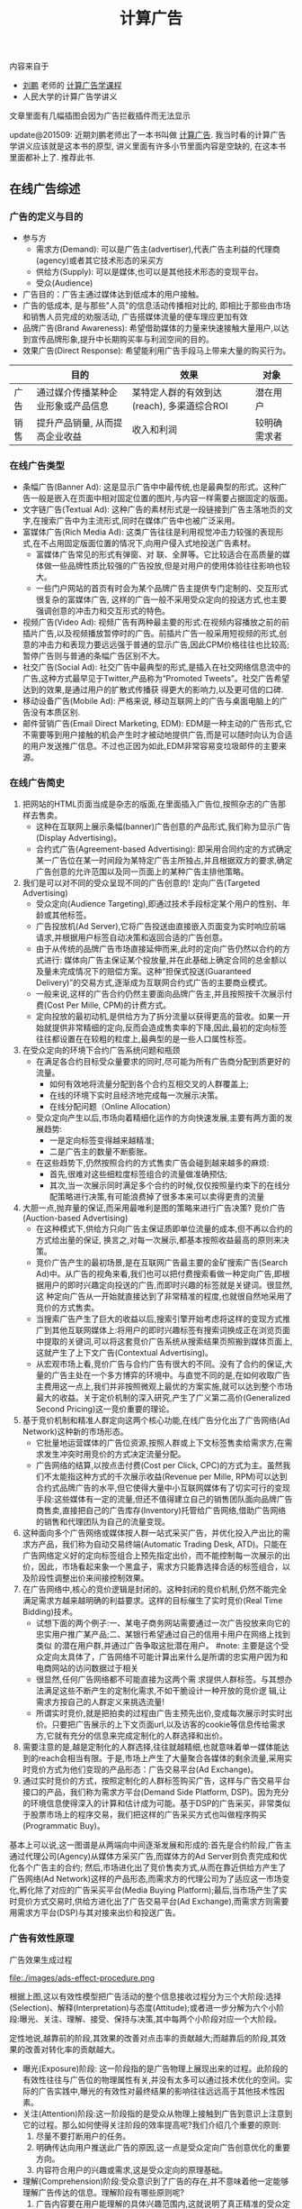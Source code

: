 #+title: 计算广告

内容来自于
- [[http://weibo.com/bmchs][刘鹏]] 老师的 [[http://study.163.com/course/courseMain.htm?courseId%3D321007][计算广告学课程]]
- 人民大学的计算广告学讲义

文章里面有几幅插图会因为广告拦截插件而无法显示

update@201509: 近期刘鹏老师出了一本书叫做 [[http://www.amazon.cn/%E8%AE%A1%E7%AE%97%E5%B9%BF%E5%91%8A-%E4%BA%92%E8%81%94%E7%BD%91%E5%95%86%E4%B8%9A%E5%8F%98%E7%8E%B0%E7%9A%84%E5%B8%82%E5%9C%BA%E4%B8%8E%E6%8A%80%E6%9C%AF-%E5%88%98%E9%B9%8F-%E7%8E%8B%E8%B6%85/dp/B0151280VW/ref=sr_1_1?ie=UTF8&qid=1442883183&sr=8-1&keywords=%E8%AE%A1%E7%AE%97%E5%B9%BF%E5%91%8A][计算广告]]. 我当时看的计算广告学讲义应该就是这本书的原型, 讲义里面有许多小节里面内容是空缺的, 在这本书里面都补上了. 推荐此书.

** 在线广告综述
*** 广告的定义与目的
- 参与方
  - 需求方(Demand): 可以是广告主(advertiser),代表广告主利益的代理商(agency)或者其它技术形态的采买方
  - 供给方(Supply): 可以是媒体,也可以是其他技术形态的变现平台。
  - 受众(Audience)
- 广告目的：广告主通过媒体达到低成本的用户接触。
- 广告的低成本, 是与那些"人员"的信息活动传播相对比的, 即相比于那些由市场和销售人员完成的劝服活动, 广告搭媒体流量的便车理应更加有效
- 品牌广告(Brand Awareness): 希望借助媒体的力量来快速接触大量用户,以达到宣传品牌形象,提升中长期购买率与利润空间的目的。
- 效果广告(Direct Response): 希望能利用广告手段马上带来大量的购买行为。

|      | 目的                               | 效果                                       | 对象         |
|------+------------------------------------+--------------------------------------------+--------------|
| 广告 | 通过媒介传播某种企业形象或产品信息 | 某特定人群的有效到达(reach), 多渠道综合ROI | 潜在用户     |
| 销售 | 提升产品销量, 从而提高企业收益     | 收入和利润                                 | 较明确需求者 |

*** 在线广告类型
- 条幅广告(Banner Ad): 这是显示广告中中最传统,也是最典型的形式。这种广告一般是嵌入在页面中相对固定位置的图片,与内容一样需要占据固定的版面。
- 文字链广告(Textual Ad): 这种广告的素材形式是一段链接到广告主落地页的文字,在搜索广告中为主流形式,同时在媒体广告中也被广泛采用。
- 富媒体广告(Rich Media Ad): 这类广告往往是利用视觉冲击力较强的表现形式,在不占用固定版面位置的情况下,向用户侵入式地投送广告素材。
  - 富媒体广告常见的形式有弹窗、对 联、全屏等。它比较适合在高质量的媒体做一些品牌性质比较强的广告投放,但是对用户的使用体验往往影响也较大。
  - 一些门户网站的首页有时会为某个品牌广告主提供专门定制的、交互形式很复杂的富媒体广告, 这样的广告一般不采用受众定向的投送方式,也主要强调创意的冲击力和交互形式的特色。
- 视频广告(Video Ad): 视频广告有两种最主要的形式:在视频内容播放之前的前插片广告,以及视频播放暂停时的广告。前插片广告一般采用短视频的形式,创意的冲击力和表现力要远远强于普通的显示广告,因此CPM价格往往也比较高;暂停广告则与普通的条幅广告区别不大。
- 社交广告(Social Ad): 社交广告中最典型的形式,是插入在社交网络信息流中的广告,这种方式最早见于Twitter,产品称为“Promoted Tweets”。社交广告希望达到的效果,是通过用户的扩散式传播获 得更大的影响力,以及更可信的口碑.
- 移动设备广告(Mobile Ad): 严格来说, 移动互联网上的广告与桌面电脑上的广告没有本质区别.
- 邮件营销广告(Email Direct Marketing, EDM): EDM是一种主动的广告形式,它不需要等到用户接触的机会产生时才被动地提供广告,而是可以随时向认为合适的用户发送推广信息。不过也正因为如此,EDM非常容易变垃圾邮件的主要来源。

*** 在线广告简史
1. 把网站的HTML页面当成是杂志的版面,在里面插入广告位,按照杂志的广告那样去售卖。
   - 这种在互联网上展示条幅(banner)广告创意的产品形式,我们称为显示广告(Display Advertising)。
   - 合约式广告(Agreement-based Advertising): 即采用合同约定的方式确定某一广告位在某一时间段为某特定广告主所独占,并且根据双方的要求,确定广告创意的允许范围以及同一页面上的某种广告主排他策略。
2. 我们是可以对不同的受众呈现不同的广告创意的! 定向广告(Targeted Advertising)
   - 受众定向(Audience Targeting),即通过技术手段标定某个用户的性别、年龄或其他标签。
   - 广告投放机(Ad Server),它将广告投送由直接嵌入页面变为实时响应前端请求,并根据用户标签自动决策和返回合适的广告创意。
   - 由于从传统的品牌广告市场直接延伸而来,此时的定向广告仍然以合约的方式进行: 媒体向广告主保证某个投放量,并在此基础上确定合同的总金额以及量未完成情况下的赔偿方案。这种“担保式投送(Guaranteed Delivery)”的交易方式,逐渐成为互联网合约式广告的主要商业模式。
   - 一般来说,这样的广告合约仍然主要面向品牌广告主,并且按照按千次展示付费(Cost Per Mille, CPM)的计费方式。
   - 定向投放的最初动机,是供给方为了拆分流量以获得更高的营收。如果一开始就提供非常精细的定向,反而会造成售卖率的下降,因此,最初的定向标签往往都设置在在较粗的粒度上,最典型的是一些人口属性标签。
3. 在受众定向的环境下合约广告系统问题和瓶颈
   - 在满足各合约目标受众量要求的同时,尽可能为所有广告商分配到质更好的流量。
	- 如何有效地将流量分配到各个合约互相交叉的人群覆盖上;
	- 在线的环境下实时且经济地完成每一次展示决策。
	- 在线分配问题（Online Allocation）
   - 受众定向产生以后,市场向着精细化运作的方向快速发展,主要有两方面的发展趋势:
	- 一是定向标签变得越来越精准;
	- 二是广告主的数量不断膨胀。
   - 在这些趋势下,仍然按照合约的方式售卖广告会碰到越来越多的麻烦:
	- 首先,很难对这些细粒度标签组合的流量做准确预估;
	- 其次,当一次展示同时满足多个合约的时候,仅仅按照量约束下的在线分配策略进行决策,有可能浪费掉了很多本来可以卖得更贵的流量
4. 大胆一点,抛弃量的保证,而采用最唯利是图的策略来进行广告决策? 竞价广告(Auction-based Advertising)
   - 在这种模式下,供给方只向广告主保证质即单位流量的成本,但不再以合约的方式给出量的保证, 换言之,对每一次展示,都基本按照收益最高的原则来决策。
   - 竞价广告产生的最初场景,是在互联网广告最主要的金矿搜索广告(Search Ad)中。从广告的视角来看,我们也可以把付费搜索看做一种定向广告,即根据用户的即时兴趣定向投送的广告,而即时兴趣的标签就是关键词。很显然,这 种定向广告从一开始就直接达到了非常精准的程度,也就很自然地采用了竞价的方式售卖。
   - 当搜索广告产生了巨大的收益以后,搜索引擎开始考虑将这样的变现方式推广到其他互联网媒体上:将用户的即时兴趣标签有搜索词换成正在浏览页面中提取的关键词,可以将这套竞价广告系统从搜索结果页照搬到媒体页面上,这就产生了上下文广告(Contextual Advertising)。
   - 从宏观市场上看,竞价广告与合约广告有很大的不同。没有了合约的保证,大量的广告主处在一个多方博弈的环境中。与直觉不同的是,在如何收取广告主费用这一点上,我们并非按照微观上最优的方案实施,就可以达到整个市场最大的收益。关于定价机制的深入研究,产生了广义第二高价(Generalized Second Pricing)这一竞价重要的理论。
5. 基于竞价机制和精准人群定向这两个核心功能,在线广告分化出了广告网络(Ad Network)这种新的市场形态。
   - 它批量地运营媒体的广告位资源,按照人群或上下文标签售卖给需求方,在需求发生冲突时用竞价的方式决定流量分配。
   - 广告网络的结算,以按点击付费(Cost per Click, CPC)的方式为主。虽然我们不太能指这种方式的千次展示收益(Revenue per Mille, RPM)可以达到合约式品牌广告的水平,但它使得大量中小互联网媒体有了切实可行的变现手段:这些媒体有一定的流量,但还不值得建立自己的销售团队面向品牌广告商售卖,直接把自己的广告库存(Inventory)托管给广告网络,借助广告网络的销售和代理团队为自己的流量变现。
6. 这种面向多个广告网络或媒体按人群一站式采买广告，并优化投入产出比的需求方产品，我们称为自动交易终端(Automatic Trading Desk, ATD)。只能在广告网络定义好的定向标签组合上预先指定出价，而不能控制每一次展示的出价，因此，市场看起来象一个黑盒子，需求方只能靠选择合适的标签组合，以及阶段性调整出价来间接控制效果。
7. 在广告网络中,核心的竞价逻辑是封闭的。这种封闭的竞价机制,仍然不能完全满足需求方越来越明确的利益要求。这样的目标催生了实时竞价(Real Time Bidding)技术。
   - 试想下面的两个例子:一、某电子商务网站需要通过一次广告投放来向它的忠实用户推广某产品;二、某银行希望通过自己的信用卡用户在网络上找到类似 的潜在用户群,并通过广告争取这批潜在用户。 #note: 主要是这个受众定向太具体了，广告网络不可能计算出来什么是所谓的忠实用户因为和电商网站的访问数据过于相关
   - 很显然,任何广告网络都不可能直接为这两个需 求提供人群标签。与其想办法满足这些不断产生的定制化需求,不如干脆设计一种开放的竞价逻 辑,让需求方按自己的人群定义来挑选流量!
   - 所谓实时竞价,就是把拍卖的过程由广告主预先出价,变成每次展示时实时出价。只要把广告展示的上下文页面url,以及访客的cookie等信息传给需求方,它就有充分的信息来完成定制化的人群选择和出价。
8. 需要注意的是,越是定制化的人群选择,往往就越精细,也就意味着单一媒体能达到的reach会相当有限。于是,市场上产生了大量聚合各媒体的剩余流量,采用实时竞价方式为他们变现的产品形态：广告交易平台(Ad Exchange)。
9. 通过实时竞价的方式，按照定制化的人群标签购买广告，这样与广告交易平台接口的产品，我们称为需求方平台(Demand Side Platform, DSP)。因为充分的环境信息使得深入的计算和估计成为可能。基于DSP的广告采买，非常类似于股票市场上的程序交易，我们把这样的广告采买方式也叫做程序购买(Programmatic Buy)。

基本上可以说,这一图谱是从两端向中间逐渐发展和形成的:首先是合约阶段,广告主通过代理公司(Agency)从媒体方采买广告,而媒体方的Ad Server则负责完成和优化各个广告主的合约; 然后,市场进化出了竞价售卖方式,从而在靠近供给方产生了广告网络(Ad Network)这样的产品形态,而需求方的代理公司为了适应这一市场变化,孵化除了对应的广告采买平台(Media Buying Platform);最后,当市场产生了实时竞价方式交易时,供给方进化出了广告交易平台(Ad Exchange),而需求方则需要用需求方平台(DSP)与其对接来出价和投送广告。

*** 广告有效性原理
广告效果生成过程

file:./images/ads-effect-procedure.png

根据上图,这以有效性模型把广告活动的整个信息接收过程分为三个大阶段:选择(Selection)、解释(Interpretation)与态度(Attitude);或者进一步分解为六个小阶段:曝光、关注、理解、接受、保持与决策,其中每两个小阶段对应一个大阶段。

定性地说,越靠前的阶段,其效果的改善对点击率的贡献越大;而越靠后的阶段,其效果的改善对转化率的贡献越大。

- 曝光(Exposure)阶段: 这一阶段指的是广告物理上展现出来的过程。此阶段的有效性往往与广告位的物理属性有关,并没有太多可以通过技术优化的空间。实际的广告实践中,曝光的有效性对最终结果的影响往往远远高于其他技术性因素。
- 关注(Attention)阶段:这一阶段指的是受众从物理上接触到广告到意识上注意到它的过程。那么如何使得关注阶段的效率提高呢?我们介绍几个重要的原则:
  1. 尽量不要打断用户的任务。
  2. 明确传达向用户推送此广告的原因,这一点是受众定向广告创意优化的重要方向。
  3. 内容符合用户的兴趣或需求,这是受众定向的原理基础。
- 理解(Comprehension)阶段:受众意识到了广告的存在,并不意味着他一定能够理解广告传达的信息。理解阶段有哪些原则呢?
  1. 广告内容要在用户能理解的具体兴趣范围内,这就说明了真正精准的受众定向有多么必要。
  2. 要注意设定与关注程度相匹配的理解门槛。
	- 电视广告中,可以用有一定情节的短故事来宣传品牌;
     - 在路牌广告中,创意制作原则是将若干主要市场诉求都表达出来;
	- 而对于互联网广告,由于用户的关注程度非常低,我们应该集中强调一个主要诉求以吸引用户的注意力。
- 接受(Acceptance)阶段:受众理解了广告传达的信息,并不一定表示他认可这些信息。
  - 广告的上下文环境对于广告的接受程度也有着很大的影响, 同一个品牌广告出现在某游戏社区上和门户网站首页上,用户会倾向于认为后者更具说服力,这也就是优质媒体的品牌价值。
  - 在定向广告越来越普遍的今天,如何让合适的广告出现在合适的媒体上,即广告安全(Ad Safety)的问题,正在引起大家越来越多的关注。
- 保持(Retention)阶段:对于不仅仅追求短期转化的广告商,当然希望广告传达的信息给用户留下长久的记忆,以影响他长时间的选择。
- 决策(Decision)阶段:成功广告的最终作用是带来用户的转化行为,虽然这一阶段已经离开了广告的业务范围,但好的广告还是能够为转化率的提高做好铺垫。

*** 在线广告相关行业协会
- 交互广告局(Interactive Advertising Bureau, IAB)。
  - IAB主要是站在供给方的长远利益上来研究和影响市场。换句话说,IAB主要关注的是在线广告供给方的利益。
  - 因此,IAB的典型会员是Google, Facebook, Yahoo!, Microsoft这样的广告供给方,以及和AudienceScience, MediaMath这样的广告技术公司。
  - 从具体工作上看,IAB与互联网大量媒体和广告平台合作,制定了一系列意义重大的标准和规范,这些都极大地促进了在线广告行业的健康发展。其中几个重要的规范有:
    1. 条幅广告创意尺寸标准。创意尺寸的统一化,对于在线广告市场淡化广告位概念、推广受众定向有着非常根本的促进作用。中国市场在这方面由于广告位尺寸非常复杂,因而各个网站之间的壁垒较高,非常不利于定向广告和程序采买的发展。
    2. 视频广告标准VAST(Digital Video Ad Serving Template)。由于视频广告创意和展示形式比较复杂,消耗资源也较多,IAB制定了一套统一的XML schema用于向在线视频媒体投放视频流内的广告,并对其用户相应做规范化的描述,这一标准实际上减少了进入视频广告领域的技术障碍,使得视频广告市场规模快速发展成为可能。
    3. 通用实时竞价接口标准OpenRTB。将条幅广告、视频广告、移动广告情形下的实时竞价接口做了统一的规范。
- 美国广告代理协会(American Association of Advertising Agencies, 4A)。
  - 4A并不是一个专门从事互联网广告的组织,而是线上线下各种广告,特别是品牌广告的代理商在美国的行业协会。
  - 4A公司向其会员代理公司约定,至少要向广告主收取17.65%的服务费用,这一方面是为了避免行业内的恶性竞争,另一方面也是确保广告代理公司能够站在广告主的利益角度考虑问题,而后一点对于市场的长期健康发展是有很大帮助的。
  - 4A公司的典型代表有奥美(Ogilvy & Mather)、智威汤逊(JWT)、麦肯(McCann) 等。
- 美国国家广告商协会(Association of National Advertisers, ANA)。
  - ANA是一个广告主的协会,也是最彻底地代表需求方利益的组织。其会员多是AT&T, 宝洁(P&G), NBA这些拥有大量广告预算的广告主。

** 计算广告基础
*** 在线广告的技术特点
- 技术和计算导向。数字媒体的特点使在线广告可以进行精细的受众定向,技术又使得广告决策和交易朝着计算驱动的方向发展。除了受众定向,由于在线广告中独特拍卖性质的市场的存在,对于广告效果精确的预估和优化能力也是非常重要的。可以说,从来没有任何传统广告形式象在线广告那样,需要大规模地收集并利用数据,而这正是在线广告最吸引人之处。
- 效果的可衡量性。在线广告刚刚产生的时候,大家对这种广告最多的称道之处,是它可以以展示和点击日志的形式直接记录广告效果。当然,我们也可以利用这些日志优化广告效果, 这同样是计算广告非常重要的方法论。
- 创意和投放方式的标准化。标准化的驱动力来自于受众定向与程序购买。既然需求方关心的是人群而非广告位,创意尺寸的统一化与一些关键接口的标准化非常关键。
- 媒体概念的多样化。随着Web 2.0的普及,赋予了更多交互功能的互联网媒体与线下媒体大有不同。随着交互功能的不同,这些媒体与转化行为的距离也就不同。
  - 举个例子,对在线购 物行业而言,门户网站、垂直网站、搜索引擎、电商网站、返利网,在转化链条上一个比一个更靠近购买行为。
  - 我们从直观就可以知道,越接近需求方的媒体上的广告,其带来的流量一定可以达到越高的ROI,不过离“引导潜在用户”这样的广告目的也就越远。
  - 因此我们在从需求方看在线广告时,应该注重各种性质媒体的配合关系,并从整合营销的角度去审视和优化整体的效果。
- 数据驱动的投放决策。与工业革命时期机器化的根本驱动力电力相类比,互联网化的根本驱动力可以认为是数据的深入加工和利用。

*** 计算广告核心问题
- 计算广告的核心问题,是为一系列用户与环境的组合,找到最合适的广告投放策略以优化整体的投入产出比(ROI)。
- 对一个广告市场中具体的产品形态而言,我们往往能够主动优化的是产出(return)而非投入(investment)的部分,因此,我们主要关注回报的部分。
- μ(a,u,c)表示点击率(Click through Rate, CTR),用ν(a,u)表示点击价值(Click Value)[a = ad, u = user, c = context],而这两部分的乘积,定量地表示了某次或若干次展示的期望CPM值,我们称之为expected CPM(eCPM)。
- eCPM 它是计算广告中最常被提及,也最有代表性的定量评估收益的指标,本书中有大量的计算问题都是围绕它展开的。

**** 在线广告技术课题
算法优化：
- 即对a(ad), u(user), c(context) 打标签以方便挖掘的技术,对应产生了受众定向问题
- 如果不考虑全局最优,则主要依靠eCPM估计,特别是CTR预测来完成每一次展示时的局部优化
- 如果考虑到量的限制和投放时即时决策的要求,就产生了在线分配的问题
- 为了在多方博弈的市场中达到动态平衡时的收益最大化,则需要对定价策略做深入研究
- 为了更全面地采样整个(a, u, c) 的空间以便更准确地估计点击率,需要用到强化学习(Reinforcement Learning)中的探索与利用(Explore and Exploit, E&E)算法
- 而在DSP快速发展的今天,推荐算法也被广泛使用在个性化重定向当中。

系统架构：
- 我们需要用到实时索引技术服务于广告候选的检索
- 用到No-SQL的在线存储技术为投放时提供用户、上下文标签和其他特征
- 大量使用Hadoop这样的分布式计算平台进行大规模数据挖掘
- 用到最新的流计算平台实现短时用户行为反馈
- 以及在广告交易环境下实现高并发、快速响应的的实时竞价接口
- 还需要许多有关HTML协议和前端展示的技术来完成广告的具体投放

**** 在线广告计费模式
- CPM(Cost per Mille)计费,即按照千次展示计费,这里的“mille”是拉丁文“千次”的意思。（偏向品牌广告）
  - 对于品牌广告,由于效果和目的有时不便于直接衡量,可以考虑按照CPM的方式计费。
  - 这种方式,是供给方与需求方约定好千次展示的计费标准,至于这些展示是否能够带来相应的收益,由需求方来估计和控制其中的风险。
  - 对于品牌广告,由于目标是较长时期内的利益,很难通过对短期数据进行分析的方式直接计算点击价值,而点击率也因为对于用户接触的核心要求变得不是唯一重要的因素。
  - 在这种情况下,由需求方自行根据其市场策略与预算控制单位流量的价格并按CPM方式计费,是比较合理的交易模式。
- CPC(Cost per Click)计费,即按点击计费。这种方式最早产生于搜索广告,并很多为大多数效果广告网络所普遍采用。（偏向效果广告）
  - CPC计费方式最有利于发挥供给方和需求方的长处，因而在市场上被广泛接受。
  - 这种方式是把点击率的估计交给供给方(或者中间市场),而把点击价值的估计交给需求方,而需求方通过出价的方式向市场通知自己的估价。
  - 供给方的通过其收集的大量用户数据,可以根准确地估计点击率;而转化效果是广告商站内的行为,当然他们自己的数据分析体系更能够准确地对其作出评估。
- CPS(Cost per Sale)/CPA(Cost per Action)/ROI计费,即按照销售订单数、转化行为数或投入产出比来计费,而这些都是按照转化付费的一些变种。（偏向效果广告）
  - 这是一种极端的情况,即需求方只按照最后的转化收益来结算,从而极大程度上规避了风险。
  - 在这种计费方式下,供给方或中间市场除了估计点击率,还要对点击价值作出估计,才能合理地决定流量分配。
  - 这一方式存在两个很明显的问题:
    - 一是转化行为并非供给方能够控制,因此也无法进行准确的估计和优化。只有那些转化流程和用户体验相似的广告商组成的广告网络,按转化付费才比较合理,典型的例子比如淘宝直通车;
    - 二是存在广告主故意降低转化率,以低成本赚取大量品牌曝光的可能。
    - 因此,我们认为这种方式只适合于一些垂直广告网络(Vertical Network)。
- CPT(Cost per Time)计费,这是针对大品牌广告主特定的广告活动,将某个广告位以独占式方式交给某广告主,并按独占的时间段收取费用的方式。
  - CPT还有一种变形,即轮播式CPT,它是将某一广告位的流量按照某一cookie接触到的次数划分成多轮,在其中的若干轮独占式售卖给某广告主,这同样是中国市场很常见的一种售卖方式。
  - CPT这样独占式的售卖虽然有一些额外的品牌效果和橱窗效应产生,但是非常不利于受众定向和程序交易的发展,因而长期看来比例会有下降的趋势。

综合起来看,可以认为对于效果广告,CPC计费方式最有利于发挥供给方和需求方的长处, 因而在市场上被广泛接受。而对于品牌广告,由于效果和目的有时不便于直接衡量,可以考虑按照CPM的方式计费。而CPS的计费方式,只在一些特定的环境下才比较合理。

*** 计算广告系统架构

file:./images/ads-arch.png

广告系统由三个主体部分构成:一个是在线的高并发投放引擎(Ad server),一个是离线的分布式数据处理平台(Grid),另一个是用于在线实时反馈的流式处理平台(Stream computing)。
- 广告投放,机即图中的Ad server。这是接受广告前端Web server发来的请求,完成广告投放决策并返回最后页面片段的主逻辑。
  - 一般来说,为了扩展性的考虑,我们都采用类搜索的投放机架构,即先通过倒排索引从大量的广告候选中等到少量符合条件的或相关的候选,再在这个小的候选集上应用复杂而精确的排序方法找到综合收益最高的若干个广告。
  - 对广告投放机来说,最重要的指标是能同时处理的并发数,以及广告决策的延迟。
- 广告检索,包括图中的Ad index和Ad retrieval两部分。它主要的功能,是实时接受广告投放信息,建立倒排索引,以及在线时根据用户与上下文标签从索引中查找广告候选。
- 广告排序,包括图中的Ad ranking和Click modeling两部分。
  - 其关键技术,在于离线分布式计算平台上的海量数据支持的 点击率预测模型的训练。当然线上如何高查询模型需要的特征并进行高效计算,也是非常关键的。
  - 另外,在需要估计点击价值的广告产品中,我们还需要一个点击价值估计的模型,或者一些简单的规则,但是不像点击率预测那样有较为稳定统一的建模方法.
- 数据高速公路,即图中的Data highway。这部分完成的功能,是将在线投放的数据准实时传输到离线分布式计算平台与流式计算平台上,供后续处理和建模使用.
- 用户日志生成,即图中的Session log generation。从各个渠道收集来日志,需要先整理成以用户ID为key的统一存储格式,我们把这样的日志称为用户日志(Session log)。目的是为了让后续的受众定向过与程更加简单高效.
- 商业智能(Business Intelligence,BI)系统,包括ETL(Extract-Transform-Load)过程, Dashboard和Cube。由于实际的广告运营不可能完全通过机器的决策来进行,其间必然需要有经验的操作者根据数据反馈对一些系统设置做及时调整。因此,实现一个功能强大,交互便利的BI系统是非常重要的。
- 行为定向,包括结构化标签库(Structural label base), Audience targeting, 以及User attributes的cache.这部分完成的是挖掘用户日志,根据日志中的行为给用户打上结构化标签库中某些标签的过程。
- 上下文定向,包括半在线页面抓取(Near-line page fetcher)和Page attributes的cache.这部分与行为定向互相配合,负责给上下文页面打上标签,用于在线的广告投放中。
- 定制化用户划分,即图中的Customized audience segmentation:由于广告是媒体替广告主完成用户接触,那么有时需要根据广告主的逻辑来划分用户群,这部分也是具有鲜明广告特色的模块。这个部分指的是从广告主处收集用户信息的产品接口,而收集到的数据如果需要较复杂的加工,也将经过数据高速公路导入受众定向模块来完成。这这是广告独特的功能模块,推荐系统和搜索系统是不需要这一功能的。
- 在线行为反馈:这部分指的是一些需要准实时完成的一些任务,包括短时的用户行为标签和短时用户点击反馈等。当然,在利用日志完成这些逻辑之前,必须要进行的步骤是反作弊(Anti-spam)与计价(Billing)。需要特别指出,这一部分对于在线广告系统的效果提升意义重大: 在很多情形下,把系统信息反馈调整做得更快,比把模型预测做得更准确效果更加显著。
- 广告管理系统:这部分是广告操作者,即客户执行(Account execute, AE)与广告系统的接口,AE通过广告管理系统定制和调整广告投放,并且与数据仓库交互,获得投放统计数据以支持决策。
- 实时竞价接口:这是广告交易市场实时向DSP发起广告询价请求,并根据竞价结果胜出DSP的程序交易接口。它包括作为需求方时使用的RTBS(RTB for Supply),以及作为供给方时使用的RTBD(RTB for Demand)。

-----
Ad Serving 基本功能:
- 管理广告活动
  - 建立广告活动、建立排期和投放规则
  - 启动、停止广告投放活动
  - 上传物料
  - 查看广告活动的投放效果、成本等相关报表
- 排期执行
  - 按照CPD或者CPT排期执行投放任务
- 定向投放
  - 时间定向
  - 地域定向
  - 人群定向
  - 行为定向
- 上限控制
  - 投放量控制
  - 预算控制

file:./images/ads-ad-serving-arch.png

将广告决策的请求和物料请求分开:
- 广告决策请求每次都发送,由Ad Serving服务器处理. 一般要控制在200ms以内,200ms以内,完成的事情:
  - 浏览器建立与服务器的HTTP连接
  - 网络传输时间
  - Ad Server解析投放请求
  - Ad Server进行排期和各种定向计算,需要进行一系列的数据库或者缓存查询
  - Ad Server组装返回信息
- 物料可以选择放在CDN上,并且开启客户端缓存. 一般要控制在1s以内.

*** 基础知识准备
**** 信息检索
**** 最优化方法
**** 统计机器学习
** 合约广告
互联网广告业务开始阶段,拥有流量的媒体与需要广告资源的代理商是市场的主要参与者。线下广告的商业逻辑也被照搬到了线上,由广告代理公司和媒体签订协议,确保某些广告位在某时间段为制定的广告商所占有,同时广告商一次性支付广告费用。这种方式与技术的关系并不大,唯一需要用到的系统就是广告排期系统.

我们讨论的合约式广告的重点,是按CPM计费、担保式投送的受众定向广告。这种售卖方式切合了在线广告的关键优势,又兼顾了线下品牌广告商的传统习惯,因此比较早地产生且被市场接受。面向合约式CPM广告的投放系统,需要解决受众定向、流量预测、点击率预测这三个基本问题,并采用在线分配的方式完成实时决策。

担保式投送的决策逻辑比较复杂,而且在目前竞价广告越来越重要的市场环境中显得有些古怪,因此有时会被技术人员和产品忽视。然而,此问题的研究却对广告中广泛存在的“量的约束下优化质”这一根本诉求给出了重要的框架,并在各种市场形态中都有变形后的具体表现形式. 因此,我们希望能从两个方面对此问题的一般性思路做清晰的介绍:
- 一是在未来流量的情况未知的情形下,如果估计在线分配算法的最差性能;
- 二是在根据历史数据能进行相对合理的流量预测的情形下,如果利用这一信息搭建实用的在线分配系统。

按CPM售卖的合约广告,除了上述的核心算法,还有两项广泛应用的支持技术,即流量预测和频次控制。频次控制则是广告主为了展示的有效性提出的控制性要求。

*** 广告位售卖和排期系统
最早产生的广告售卖方式,是媒体和广告主约定在某一时间段内,用某些广告位的流量为该广告主投送广告,相应的结算方式为CPT方式。
- 这是一种典型的线下媒体广告投放模式,因而在互联网广告产生的早期也自然地被采用。
- 这种方式的缺点,是基本无法做到按受众类型投放广告,因而也无法进行深入的效果优化。
- 不过这种方式也存在一些现实的好处:
  - 广告素材可以直接插入媒体页面,并通过CDN加速访问,因而使得广告投放延迟做得到很小（以现在的技术来说不是问题）
  - 在一些有价值媒体上广告位中长期独占式的购买,有利用形成“橱窗效应”,塑造不断攀升的品牌价值和转化效果
  - 这种销售由于可以向广告主提供一些额外的附加服务,比如同一个页面上的竞品互斥,使得高溢价的流量变现成为可能。

CPT售卖还有一种变形的形式,即按照轮播售卖。

在CPT售卖的情形下,供给方和需求方的计算需求和技术成分都不太高。需求方的参与者, 往往是4A或其他代理公司,对于广告主质和量两方面的需求,都是代理公司的人员通过对媒体广告位的历史经验,以及对广告主业务的了解,通过人工优化的方式来满足。对于供给方即媒体而言,则需要一个与代理公司沟通需求,并在合同确定以后自动地执行合同的广告管理工具,或者我们称为广告排期系统。

广告排期系统的代表性产品,有Doubleclick的DFP,以及中国市场上好耶(Allyes)的类似产品。当然,这些都是这些产品早期的形态,随着按受众售卖广告的方式越来越普及,这些产品的功能也都逐渐演进, 从广告排期管理逐渐拓展出其他售卖方式下媒体需要的功能,如果结合了Dynamic Allocation和RTB等功能,也就接近于供应方平台产品（SSP）了.

*** 担保式投送
担保式投送(guaranteed delivery, GD)是另一种常见的合约广告形式。一般来说,GD采用的是CPM结算方式,在合约中明确保证分配给广告主的流量下限。我们从供给方和需求方两方面来看这种售卖方式出现的合理性。
- 媒体从按固定广告位售卖变为按CPM售卖,初衷是为了在受众定向的基础上提高单位流量的变现能力,可是面向的仍然是原来的品牌广告主。
- 广告主按广告位采买时,比较容易预估自己拿到的流量,可是按照人群定向的方式采买,流量有诸多不确定的因素。因此,需求方希望在合约中加入对量的保证,才能放心地采买。

这里仍然要再次强调我们的观点,那就是广告主对量的要求是切实存在的,而且在某种意义上并不比对质的要求低。对大多数广告主,特别是有一定品牌诉求的广告主,一定有某一个市场环节会向其提供保证量的服务。这一点贯穿于在线广告的 发展逻辑,也是广告业务的重要特点。

当然,这里的担保并不一定是展示量上的担保,也可以是点击数或者到达数等指标上的担保。只要是在某个量上有下界式的约束,就可以认为是GD一类的问题。

*** 在线分配问题
二部图匹配算法 (see 拉格朗日方法, KKT, SVM)

GD的分配方式在实际的品牌广告市场上存在一定的问题,其原因可以这样来说明:假设广告主甲在合约中要求地域为北京的人群,其实有一层潜在的含义,那就是得到的流量尽可能符合北京人群的自然分布。假设在另一个合约中,广告主乙要的是北京的男性人群,那么为了同时满足两个合约,那么Ad Server会倾向于将北京的男性人群分配给乙。这样一来,甲得到的流量中,女性的比例就会显著高于自然分布,这并不是广告主想要的。为了尽可能缓解上述问题,我们可以对在线分配的目标函数做一些加工,使得系统在完成合约的同时,尽可能给每个广告主以代表性的流量分布。这样的分配目标,我们称为最大代表性分配(Maximally Representative Allocation, MRA)问题。

基于流量预测的方案: 虽然即时决策的限制给分配问题带来了很大的麻烦,好在历史数据对于投放决策可以起到非常强的指导作用。因此,实用的在线分配算法,都需要在根据历史数据的流量预测基础上展开。如果广告流量的分布在各个循环周期内是近似一致的,那么在线分配的问题就可以转变为离线计算的问题:只需要把根据现有合约生成Demand constraints,在上一个流量周期内离线完成带约束优化,再将优化的结果作为下一个周期内的分配策略在线执行即可。(see HWM算法)

实际的Ad server中,还需要考虑的一个问题是这一分配策略不能过于庞大以至于给server带来内存和计算上的很大负担,因此,我们往往需要一个紧凑分配方案(Compact allocation plan)。除了紧凑性的要求,如果分配策略能做到一定程度上无状态,也对于Ad Server的实现非常有利:因为这样的话,多台Ad Server的物理机器之间就不需要频繁进行同步以完成状态更新,而是根据预先计算好的策略进行投放即可。这对与系统的稳健性和扩展性,有着非常大的好处。

*** 流量预测
流量预测的问题可以这样描述,给定某广告的一组受众标签和其他条件,以及一个eCPM的阈值,估算在将来某个时间段内能够得到的在该eCPM阈值以下的流量。其中eCPM阈值主要是用于竞价广告系统中,目的是了解在一个某一个出价水平下能够得到的流量。对于合约式广告来说,这个阈值是不需要的,或者为了工程上一致起见,将该阈值设为一个很大的数。

对于流量预测问题,基本的思路,是尽可能找到相对可比较的历史流量,根据历史数据来预测未来的流量。

*** 频次控制
一般来说,随着某个用户看到同一个创意频次的逐渐上升,点击率呈逐渐下降的趋势这一点是可以被验证的。因此,在按照CPM采买流量时,广告主有时会要求根据频次控制某个用户接触到某创意的次数,以达到提高性价比的目的。

*** 合约广告的优缺点
从供给方或广告市场方来看,合约广告和竞价广告的对比,可以类比于计划经济和市场经济的区别。在合约广告的情况下,所有的量的保证和质的优化,都是由媒体方的Ad Server 来统一完成,这也直观地反应在GD合约广告比较复杂的planning和allocation过程。而在竞价广告的情况下,市场只负责制定竞价和收费的规则,而各广告主量的保证完全采用市场竞争的方式来完成。在这种情况下,市场方需要仔细设计宏观竞争机制,但是不一定需要实现象合约广告那样的allocation功能。

从需求端来看,合约广告的采买方式对广告主来说缺乏透明性,唯一能做的就是在合约的层面预先约定好一些最关心的利益条款,但是很难做深入的优化。不过,合约的采买方式也有一定的好处,特别是可以对量的保证可以有预先的约定,这对于品牌性质较强的广告活动来说比较有意义的。

** 受众定向
受众定向技术即是对广告(a)、 用户(u)、上下文(c) 这三个维度提取有意义的特征(这些特征也称为标签)的过程。受众定向虽然不见得是计算广告中最困难的技术,但是确实是在线广告、特别是显示广告最核心的驱动力。

一般来说, 对于某一种定向技术,我们需要同时关注其效果和量两方面的指标,同时提供覆盖率较高但精准程度有限的标签,和那些非常精准但量相对较小的标签,有利于市场形成竞争的环境。从技术框架的角度看,受众定向标签可以分成用户标签、上下文标签和广告主定制标签三种类型：
- 1. 用户标签,即可以表示成t(u)形式的标签,或者说是以用户历史行为数据为依据,为用户打上的标签;(行为定向) cookie->(age, gender, category, location)/demographic
- 2. 上下文标签,即可以表示成t(c)形式的标签,或者说是根据用户当前的访问行为得到的即时标签;(上下文定向) url->channel->domain->topoc
- 3. 定制化标签,即可以表示成t(a, u)形式的标签,这这是一种用户标签,不同之处在于是针对某一特定广告主而言的,因而必须根据广告主的某些属性或数据来加工。creative->solution->campaign->advertiser->category.

可以注意到,无论是上下文定向,以及在此基础上的行为定向,都广泛使用到文本分类和主题挖掘的技术。而在广告业务中,我们往往要选择那些有监督的主题挖掘方法,将页面内容映射到预先定义好的标签体系上,而不是无监督地自动聚类产生标签。这是由于广告中的标签体系要向广告主售卖,因此必须是可解释的。

熟悉了前面的受众定向技术,我们会发现,受众定向的的本质,是将用户在网络上的一些行为可以售卖的人群属性。这同时也揭示了精准广告业务的本质:将原材料,即用户行为数据,加工成标签,再将标签售卖给需要的广告主。而广告投放过程已经变成了交付这些标签的载体而已。既然数据加工本身如此重要,这足以成为互联网广告中相对独立的一项业务。于是,数据加工与交易的产品化和规模化,成为在线广告区别于传统广告的一项重要市场特点。在这样的环境下,数据管理平台(DMP)这样面向数据收集、加工和交易的产品也应运而生.

*** 定向方法综述
在考察某种定向方法时,主要有两个方面的性能需要关注:一是定向的效果,即符合该定向方式的流量上高出平均eCPM的水平;二是定向的规模,即这部分流量占整体广告库存流量的比例。

我们先来看一些市场上比较流行的定向方式。按照其有效性和在广告信息接受过程中起作用的阶段,对照第一章中的广告有效性模型,我们把这些定向方式按照非常粗略的定性评估：

file:./images/ads-audience-targeting-technology.png

水平方向表示的是定向技术在广告信息接收过程中大致起作用的阶段,而垂直方向为大致的效果评价(越往下效果越好)。对受众定向的一些典型方法,我们举例说明如下:
- 地域定向(Geo-targeting)。由于很多广告主的业务有区域特性,这种定向方式的作用相当重要,也是所有在线广告系统都必须支持的定向方式。
- 人口属性定向(Demographical targeting)。人口属性的主要标签,包括年龄、性别、收入水平等。
- 频道定向(Channel targeting)。频道定向是完全按照供应方的内容分类体系,将库存按照频道作为划分依据,对各频道的流量投送不同的广告。
- 上下文定向(Contextual targeting)。上下文定向需要对广告所在的页面进行分析。
- 行为定向(Behaviorial targeting)。行为定向是显示广告中非常重要的一种定向方式,其框 架是根据用户的历史访问行为,了解用户兴趣,从而投送相关广告。行为定向之所以重要,是因 为它提供了一种一般性的思路,使得我们在互联网上收集到的用户日志可以产生变现的价值。
- 精确位置定向(Hyper-local Targeting)。使得大量区域性非常强的小广告主,比如餐饮、美容等有机会投放精准定位的广告。
- 重定向(Retargeting)。这是一种最简单的定制化标签,其原理是对某个广告主过去一段时间的访客投放广告以提升效果。
- 新客推荐(Look-alike)。由于重定向的量太小,而且无法满足广告主接触潜在用户的需求,因此不能仅仅依靠它来投送广告。Look-alike定向的思路,是根据广告主提供的种子访客信息,结合广告平台更丰富的数据,为广告主找到行为上相似的潜在客户。
- 团购(Group Purchase)。根据我们的观点,团购也是一种变相的广告形式,这种广告有两个显著的特点: 首先是一般都针对区域性的广告主,因此地域定向,或者直接按照地域分类组织,是必要的功能;另外,团购主要是利用价格工具,直接降低用户在决策阶段的门槛,使得价格敏感的用户转化效果有明显的提升.

地域定向、频道定向和上下文定向属于t(c)的定向方式;人口属性定向、行为定向属于t(u)的定向方式;而重定向和Look-alike则是 (a, u)的定向方式。t(c)和t(u)两种定向方式,一个根据的是当前页面信息,一个根据的是历史日志数据,因而在系统框架上有比较大的区别。下面我们将对这两种方式的典型代表,即上下文定向和行为定向的实现进行讨论。

*** 上下文定向
从打标签的方法上来看,上下文定向主要可以有如下的几种思路:
- 1. 用规则将页面归类到一些频道或主题分类
- 2. 提取页面中的关键词(TFIDF)
- 3. 提取页面入链锚文本中的关键词
- 4. 提取页面流量来源中的搜索关键词
- 5. 用主题模型将页面内容映射到语义空间的一组主题上

确定了对上下文页面打标签的方法以后,在在线广告投放时,页面标签系统需要对Ad Server查询的某一个URL快速返回其对应的标签。复杂的打标签计算是不可能马上完成的,不过在广告的问题中,某一次展示时标签的缺失并不是致命性的。根据广告的这一特点,我们可以用一种半在线的方式来实现页面抓取和打标签的逻辑。(触发式抓取+离线分析+缓存)这样的方案,有以下的两点好处:首先是在线cache的使用效率非常高,仅仅那些最近有广告请求的发生的URL才会被抓取,这样我们不需要耗费大量的爬虫资源去抓取可能根本用不到的页面。其次,因为我们只抓取需要的页面,并且可以在该页面第一次广告请求后很快得到页面标签,页面的信息覆盖率也很高。

*** 行为定向
行为定向是精准广告业务中对数据利用和变现最重要的问题,这一问题可以描述为,根据某用户一段时期内的各种网络行为,将该用户映射到某个定向标签上。

行为定向的标签体系有两种组织方式:
- 一种是按照某个分类法(Taxonomy)制定一个层次标签体系,其中上层的标签是下一层的父节点,在人群覆盖上是包含关系。这一体系中的标签,是根据需求方的逻辑而制定,某些在媒体方意义很大的分类标签,比如军事等,由于没有明确的需求对应,不宜直接出现在标签体系中。对这样的媒体上的用户,应该用受众定向的方法根据其用户的细分特征映射到上面需求方的标签体系中。
- 另外一种标签的组织方式,是根据广告主某类特点的定向需求设置相应的标签,所有的标签 并不能为同一个分类体系中所描述,也不存在明确的父子关系。这种半结构化的标签体系,往往包含一些比较精准的标签的集合,因而主要适用于多种目标、特别是效果目标并存的广告主的精准流量选择要求。

*** 行为定向数据来源
一般来说,有九种行为是确定对行为定向的建模有意义的。在评价某种行为的作用时,主要关注两个因素,一是质,就是上面所说的信息强度,二是量,就是该行为的频繁程度。我们按照这些行为的信息强度和性质,将这些行为分为四组排列如下:
- 决策行为:转化(Conversion)、预转化(Pre-conversion)。这些指的是在广告主的网站中发生的行为,往往对应着非常明确的用户兴趣。这类行为的价值是最高 的,但是也是供给方最难得到的。
- 主动行为:搜索广告点击(Sponsored search click)、广告点击(Ad click)、搜索点击(Search click)、搜索(Search)。这一组行为都是用户在网络上在明确意图支配下主动产生的行为,因而也有比较丰富的信息量。
- 半主动行为:分享(Share)、网页浏览(Page View)。这两类行为都是用户在目的比较弱的网上冲浪过程中产生的。因此,其所设计的兴趣领域对把握用户信息有价值,但是非常细节的内容则精准程度有限。
- 被动行为:广告浏览(Ad view)。

关于以上各类行为数据对广告效果的意义,有两条基本的规律:
- 随着用户主动意图的提升,相应的行为数据信息价值也随之增大。
- 越接近转化的行为,对效果广告的精准指导作用越强。

不过需要提醒读者的是,不要忘记广告的根本 目的是“低成本地接触潜在用户”。从这一点上判断行为数据的作用,会发现更靠近转化的行为更精准,实际上是因为这部分人群已经更加接近于决策的最终阶段,也就是说越发不是“潜在用户”。因此,在行为定向这个问题上,不能单纯追求ROI或者转化效果,而是要根据广告主的具体的人群接触目标来平衡效果和覆盖率。

*** 文本主题挖掘
总体上看,主题模型有两大类别:一种是预先定义好主题的集合,用监督学习的方法将文档映射到这一集合的元素上;一种是不预先定义主题集合,而是仅仅控制主题的总个数或聚类程度,用非监督学习的方法自动学习出主题集合,以及文档到这些主体的映射函数。

广告中的主题挖掘有两种用途:如果仅仅用于广告效果优化的特征提取,那么监督或非监督的方法都可以;如果是用于建设对广告主售卖的标签体系,那么应该优先考虑采用监督学习的方法,因为这样可以预先定义好对广告主有意义且可解释的标签体系,对后续售卖会有很大帮助。

*** 数据加工与交易
要提高定向的精准程度与人群覆盖率,技术并不是最重要的因素。那么什么才是决定性的呢?其实是数据的来源与质量。这是正确认识精准广告业务非常重要的观念。

有哪些数据是对精准广告业务有直接贡献的呢? 我们可以按照下面的分类来总结:
- 用户标识. cookie & cookie mapping.
- 用户行为.
- 人口属性(demographic)
- 地理位置.
- 社交关系.

精准广告业务若干错误观念
- 越精准的广告，给市场带来的价值越大
- 媒体利益与广告主利益是相互博弈的关系
- 精准投放加上大数据可以显著提高营收
- 人群覆盖率较低的数据来源是不需要的
- 不同的广告产品应该采用不同的投放机

*** 数据管理平台(DMP)
数据管理平台(Data Management Platform, DMP)

除了需要用到上面讨论的受众定向技术,DMP还有一个技术问题,就是如何将加工好的用户标签传送给其他标签的购买方,比如DSP。虽然在图中我们的示意是直接通过在线cache的形式访问,实际上由于DMP与DSP之间跨域且物理上分开的原因,这样的方案并不实际。因此,在DMP中,往往需要提供数据交换(Data Exchange) 的产品功能,来进行在线或离线的数据对接。

Bluekai的主要业务模式,是聚合大量中小媒体的有价值行为数据,使用受众定向技术为用户打上标签,并对外售卖标签以获取收入。Bluekai同时提供面向媒体、数据提供商和广告主的一系列产品:包括一个DMP、一个数据交换平台(Bluekai Exchange)、以及一个数据分析系统。这几项产品都围绕一个商业目标展开:那就是帮助有数据变现需求的参与者能够自由、灵活地通过技术对接的方式与广告主进行交易。
- 对于媒体或者其他拥有数据者,可以通过Bluekai Exchange将 自己的数据公开式地出售给市场上的需求方,同时可以比较自主地控制定价;
- 对于广告主,可以通过Bluekai提供的DMP产品和第三方数据标签,与自己的第一方数据结合起来,对自己的人群 进行更灵活的划分,并按此购买广告。
- Bluekai通过数据交易获得的收入,其中很大比例还将返 还给数据提供方。
通过这种数据交换方式,广告市场上最有价值的数据资源被盘活利用了:数据拥有者不需要直接涉足复杂的广告业务,也可以对数据进行变现;而数据需求者也可以方便地找到数据购买来源,以快速提高自己广告投放的效果。

** 竞价广告
竞价顺应了定向广告向精细化发展的趋势要求,也为大量无法用合约形式售卖的剩余流量找到了可能的变现渠道,使得大量中小广告主的参与在线广告的可能性和积极性大大增强,也是的在线广告的商业环境与线下广告产生了本质的区别。

竞价广告中,计算的作用更加突出,这一方面是因为竞价本身需要对eCPM做尽可能准确的估计,也是因为中小广告主的规模使得计算的效率要求很高。具体而言,有两项技术非常关键:
- 当大量中小广告主参与市场后,如何根据广告的一些业务要求设计更高效合理的索引和检索技术
- 为了完成eCPM估计,对给定(a, u, c)组合上的点击率预测技术。

对应于广告网络的产生,需求方的产品和技术也在发生变化。关键的变化有两点:
- 一是由面向广告位采买变成面向人群的跨网络采买;
- 二是帮助广告主在竞价环境中完成量的要求,这一点是竞价市场不再直接保证的。

*** 位置拍卖市场
在广告这样的参与者可以针对同一个标的物不断调整出价的拍卖环境中,通过聪明的定价策略,完全可能为整个市场创造更高的收益以及其他好处。

|                  | 拍卖方式                                            | 分配规则                 | 支付方式         | 是否知道别人的出价 | 应用场景                                              |
|------------------+-----------------------------------------------------+--------------------------+------------------+--------------------+-----------------------------------------------------h- |
| 英式拍卖(Open)   | 竞买者逐步加价, 直到最后只剩下一个投标人为止        | 出价最高者得             | 最高的报价       | 是                 | 古董和艺术品的拍卖                                    |
| 荷兰式拍卖(Open) | 出售者从一个很高的价格开始逐步降价,直到有人愿意购买 | 出价最高者得             | 最高的报价       | 是                 | 农产品的交易                                          |
| 第一价格密封拍卖 | 在某一个约定的时间同时公开所有投标人的报价          | 最高(竞买时)最低(竞卖时) | 最高或最低的报价 | 不                 | 政府公共工程的建设招标                                |
| 第二价格密封拍卖 | 在某一个约定的时间同时公开所有投标人的报价          | 最高(竞买时)最低(竞卖时) | 次高或次低的报价 | 不                 | 改进后的广义二阶价格(GSP)拍买机制被各大互联网公司采用 |

广义第一高价(GFP, Generalized First Price):价高者得, 按照报价支付. 报价具有连续性和公开性,但是极不稳定,拍卖效率低. 假设这里有两个广告位和三个竞价者(收益分别为A: 10, B: 4, C: 2). 那么出现这样竞价变化序列: B->2.01, A->2.02, B->2.03...最终B到3.99之后不在竞价. 价格很难在一轮确定下来. 更糟糕的是, 如果A使用程序化交易而B是人工调价的话, 那么A可以迅速作出价格调整这样对BC非常不利.

在线广告竞价市场最常见的定价策略,是广义第二高价(Generalized Second Pricing, GSP)策略; 另外有一种VCG(Vickrey-Clarke-Groves)定价策略,虽然理论上比GSP更好,但是由于原理较复杂,向广告主解释起来有难度,因此在实用系统中采用的并不多。GSP简单理解是在位置拍卖中,向赢得某个位置的广告商收取其下一位广告主的出价。VCG定价是Vickrey, Clarke和Groves在研究竞价系统均衡状态时得到的一种理论上较为优越的定价策略。其基本思想是:对于赢得了某个位置的广告主,其所付出的成本应该等于他占据这个位置给其他市场参与者带来的价值损害。

VCG vs. GSP
- 分配原则
  - VCG的分配原则是使得社会效率最优,即最后的分配结果是买方对卖方的总估值最大
  - GSP的分配原则是按买方的报价与广告“质量效应”的乘积即从高到低依次排列进行分配
- 支付原则
  - VCG. 广告主为网民一次点击的支付等于他对其他广告主造成的效率损失
  - GSP. 广告主为网民一次点击的支付是使该广告主保持在这个位置的最低报价
- 均衡形式
  - VCG中讲真话是参与者的弱占优策略,通过讲真话可以达到纳什均衡
  - GSP总会存在一个纳什均衡,但是讲真话不一定是一个纳什均衡,且纳什均衡报价不唯一
- 社会最优性
  - VCG可以保证达到社会分配有效性,即达到社会最优
  - GSP不能保证达到社会最优

为了控制广告的质量和保持一定的出售单价,竞价广告市场往往要设置一个能够赢得某个拍卖位置的最低价格,这一价格我们称之为市场保留价(Market Reserve Price, MRP)。市场保留价有两种设置方法,一是对整个竞价市场采用同样的保留价格;二是根据不同标的物(例如搜索广告里的关键词)的特性设置不同的保留价格。

在CPC广告网络中,eCPM可以表示成点击率和出价的乘积。即r = μ · ν。但是在有的情况下,我们有动机对此公式做一些微调,把它变成下面的形式: r = μ^κ ·ν. 其中的κ为一个大于0的实数。我们可以考虑两种极端情况来理解κ的作用:当κ → ∞时,相当于只根据点击率来排序,而不考虑出价的作用;反之,当κ → 0时,则相当于只根据出价来排序。因此,随着κ的增大,相当于我们在挤压出价在整个竞价体系中的作用,因此我们把这个因子叫做价格积压(Squashing)因子。

价格积压因子的作用,主要是为了能够根据市场情况,更主动地影响竞价体系向着需要的方向发展。比如说,如果发现市场上存在大量的出价较高但品质不高的广告主,则可以通过调高κ来强调质量和用户反馈的影响;如果发现市场的竞价激烈程度不够,则可以通过降低κ来鼓励竞争;如果存在短期的财务压力,则需要将κ调整到接近于1的范围,往往就可以使得整体营收有所上升。

*** 广告网络(Ad Network)
广告网络的基本业务,是批量聚合各媒体的剩余流量,按照人群或上下文标签的流量切割方式售卖给广告主。由于是按人群售卖,广告网络会极力淡化广告位的概念。另外,广告网络一般不会向广告主约定或保证能够买到的量,而只是根据变现能力来决定每次展示分配给哪个广告主。

与合约式的广告系统不同,广告网络使得为了保证合约而设计的复杂的在线分配算法必要性大大降低,使得其中的计算技术可以把精力集中在对eCPM的估计上。从商业角度来看, 广告网络的销售模式与合约的方式相比,也有两点优势:
- 无需再满足广告主品牌独占的要求,这使得让国美和苏宁同时参与同一个人群的竞价,提高市场流动性成为可能,而在合约广告中,这一点是很难做到的。
- 由于广告网络不再保证量,二是根据实际消耗来结算,一般来说财务上采用广告主先充值的方式,这区别于合约广告投放结束后计算的方式,结果使得广告网络运营方的现金流状况大为改善。

广告网络的存在CPM、CPC和CPS等不同的结算方式,不过最主流的方式是CPC。
- 从Demand来看,既然是各种媒体的不同广告位聚合在一起售卖,广告主无法知道每个媒体上广告的具体位置。而根据我们前面的讨论,位置对于广告的曝光效果影响巨大,因此实际上广告主根本无法评估每次展示的出价,而在点击上出价,这个问题就没那么严重了。
- 另外从Supply来看,由于淡化广告位的概念,并且聚合了多个媒体的流量,广告网络可以接触到同一个用户比较丰富的网络行为,并且知道每次展示所在的媒体与广告位位置,所以比广告主更容易估计点击率。

广告网络的典型系统架构如图5.2.1所示,其中广告投放的决策流程为:
1. 服务器接收前端用户访问触发的广告请求,
2. 首先根据上下文url和用户cookie从Page Attributes和User Attributes系统中查出相应的上下文标签和用户标签;
3. 然后用这些标签,以及其他一些广告请求条件从广告索引中找到符合要求的广告候选集合;
4. 最后,利用CTR预估模型计算所有的广告候选的eCPM,
5. 再根据eCPM排序选出赢得竞价的广告,并返回给前端完成投放。
6. 由于广告网络广泛采用点击计费,准实时的计费和点击反作弊功能是必不可少的。

对于一些有特殊业务需求,或者特殊数据来源的媒体或媒体组合来说,有时候希望能够直接从广告网络的广告库中挑选广告,并能够创造比广告网络自动挑选更多的价值。因此,某些广告网络也会对一部分合作供给方开放广告库供其自行挑选,广告网络的这种运营模式,我们可以称为联盟(Affiliate)模式。

实际的广告网络有两种不同的业务方向,一中是广泛承接各种广告库存,并面向所有品类的广告主进行服务,我们称之为水平广告网络;另一种则专门服务于某一种类型的广告主,例如电商、游戏等,并寻找相关的媒体资源来搭建网络,我们称之为垂直广告网络。

*** 广告检索
媒体广告与搜索的检索技术,还有一点不太一样的地方,即在处理很多个term组成的query时的处理办法。我们考虑上下文定向的情形,当通过网页内容的关键词来匹配广告候选时,往往需要用十多个甚至几十个关键词去查询广告,再进行后续精细的排序。在这一情形下,如果仍然采用一般搜索引擎对query的处理办法,则会陷入两难的境地:如果假设各个term之间是与的关系,基本上不可能得到任何匹配的结果;如果假设各个term之间是或的关系,那么在检索阶段就会返回大量相关性很差的候选,为后续排序制造极大的麻烦。

解决这一问题的基本思路,是在检索阶段就引入某种评价函数,并按这一函数的评价结果来 决定返回哪些候选。这一评价函数的设计有两个要求:一是合理性,即对最终排序的评价函数有直觉上合理的近似;二是高效性,即需要存在与倒排索引数据结构相契合的快速评价算法,否则就与在排序阶段展开计算没有差别了。 see WAND算法.

*** 智能频次控制
在品牌广告中,可以通过EC(expected click)计数上的直接控制来达到一定用户接触程度的目的,由广告主来直接设定;在效果广告中,则可以将EC的计数,或者频次的计数,作为点击率预测模型的特征直接加入训练,靠点击率模型的作用降低出现频次过高的创意的竞争力。

换句话说,在精细的效果要求下,我们实际上更加认清了频次的本质:它与其他影响点击率的特征是平等的,并且应该放在统一的、数据驱动的计算框架下加以利用。而究竟对某个创意应该将频次控制在几,也不应该是根据经验设定,而是应该放在竞价的环境中自行决定。

*** 媒体采买平台
即按照广告主预算跨媒体和广告网络一站式采买某种人群的广告投放机会。另外,还可以具备一项高级功能,即机器驱动的自动ROI优化功能。这样的产品形态,我们称为媒体采买平台(Media Buying Platform, MBP),与之类似的概念,还有所谓交易终端(Trading Desk),可以认为是同一类的产品。从市场发展来看,许多媒体采买平台都是4A或其他代理公司为了适应市场技术形态的变化, 收购或者孵化出来的子公司.

** eCPM估计
按照转化过程的自然划分,eCPM可以分解成点击率和点击价值的乘积。一般来说,相对于点击价值的预测,点击率的预测由于训练数据充分一些,而且主要描述的是媒体上发生的行为,其建模的难度要小一些。点击价值的估计虽然要困难得多,在很多广告产品中却是不可缺少的,比如按照CPS结算的广告网络,或者后面介绍参与实时竞价的DSP。对这个问题,由于行业的区别和数据完整性的不同,并不存在象点击率预测那样相对成熟的一致方法。

点击率预测核心的挑战是动态信息的捕捉,一般可以从模型和特征两个方面来研究这一问题,我们将在本章中对工业界使用的典型方法做剖析。另外,由于点击数据的稀疏性,在实用中还需要考虑模型的校准以及动态特征的平滑。由于点击率的预估严重依赖历史数据的反馈, 所以如何更全面的探索建模的整个空间以获得充分的统计数据,同时又不损失短期的收益, 值得探索和研究。

点击价值的估计虽然要困难得多,在很多广告产品中却是不可缺少的,比如按照CPS结算的广告网络,或者后面介绍参与实时竞价的DSP。对这个问题,由于行业的区别和数据完整性的不同,并不存在象点击率预测那样相对成熟的一致方法。

*** eCPM的分解与估计问题
按照点击和转化两个发生在不同阶段的行为,eCPM可以分解 成点击率和点击价值的乘积: (a,u,c) = μ(a,u,c)·ν(a,u). 我们认为点击率μ是广告三个行为主体的函数,而点击价值则是用户u和广告商a的函数。后一点的假设有近似之处,因为实际上媒体的来源会影响用户对广告信息的信任程度,但我们为了概念清楚起见忽略这一影响。

在不同的市场环境下,具体的广告产品可能不需要对这两个量决都进行估计,而且估计要求的准确程度也有所区别:对于按CPC结算的广告网络,需要尽可能准确地估计μ,和粗略地估计ν;对于在广告网络中采买的交易终端,主要需要估计ν;而对于DSP,则需要对两个都有较强的估计能力。

*** 点击率(CTR)预测
LR模型, L-BFGS/ADMM优化, 点击率模型的校正, 点击率模型特征, 点击率预测评测

对于一些常用且重要的的偏差特征,我们简单地介绍如下:
- 广告位位置。位置的影响在搜索广告和显示广告环境下有一定的区别。对于搜索而言, 页面布局简单,位置相对稳定,相应地统计也比较充分,因此可以将位置视为离散的变量,分别计算各个位置的EC。而对于显示广告,特别是在广告网络环境下的显示广告而言,位置的可能性非常多,因此不可能对每种不同的位置都作为独立的变量来考虑。比较合理的方法,是找出其重要影响因素,比如广告位中心相对于页面左上角的坐标,用这样的连续变量作为特征来训练偏差模型。
- 广告位尺寸。尺寸的情形与上面说的位置因素很类似:在创意尺寸选择比较少的情况下,可以作为离散变量来处理;而在尺寸选择很多的情况下,也可以用长宽等连续变量来代替。对于搜索广告,由于各创意尺寸一致,这一因素的影响不存在。
- 广告投放延迟。广告完成决策逻辑,并将最终结果返回给用户的整体时间长短,对点击率有着非常大的影响。如果在前端将广告请求发生的时间和最终展示时间都记录下来,可以为点击率预测模型提供一个重要的偏差特征。
- 日期和时间。实际的观测表明,工作日还是周末,对不同类型的广告点击率有着明确的影响,这主要是由于在不同时间用户任务的集中程度不同,对广告的关注也有所区别。时间的因素,即是工作时间还是休闲时间,也有着类似的特性。因此,日期和时间一般来说也是必须要考虑的偏差特征。除了在模型中显式利用,我们往往还要求所有的训练过程都覆盖7天的整数倍的数据,其目的也是为了避免日期带来的偏差。
- 浏览器。浏览器本身并不对广告效果有明确的影响,不过由于各个浏览器上Ad blocker的覆盖程度有较大区别,因此在实际建模中其影响也相当大。

影响点击率的因素
- 广告自身的影响
  - 广告类型:文字、图片、富媒体、......
  - 广告内容:颜色、构图、语言、......
- 上下文环境的影响
  - 广告位属性:媒体、类型、位置、尺寸、......
  - 曝光属性:发生时间、停留时间、......
- 广告浏览者的影响
  - 人群属性:性别、年龄、兴趣爱好、......
  - 历史行为:浏览过此广告几次、浏览过同品牌广告几次、......

*** 探索与利用(E&E)
Explore & Exploit

*** 点击价值估计

** 搜索广告
从商业逻辑和产品形态上看,搜索广告可以认为是广告网络的一个特例。它是以上下文查询词为粒度进行受众定向,并按照竞价方式售卖和CPC结算的广告网络。从商业逻辑和产品形态上看,搜索广告可以认为是广告网络的一个特例。它是以上下文查询词为粒度进行受众定向,并按照竞价方式售卖和CPC结算的广告网络。

搜索广告与一般广告网络最主要的区别,是上下文信息非常强,因此用户标签的作用受到很大的限制。因此,关于搜索广告的研究,有两个技术上的重点:
- 一是查询词的扩展,即如何对 简短的上下文信息做有效的拓展,由于搜索广告的变现水平高,这样的精细加工是值得而且有效的;
- 二是根据用户同一个搜索session内的行为对广告结果的调整,因为围绕同一个目的一组搜索,往往对于更准确地理解用户意图有很大帮助。

对搜索广告这个产品,不同搜索引擎提供商有不同的称呼,比如Paid Search, Search Ad, Sponsored Search等。这些词汇概念上非常相似,但也略有差别,个人比较倾向于采用“Sponsored Search”这样的说法,而“Paid Search”有时会让读者对是谁付费产生误解。至于“Search Ad”,实际上还应包括搜索引擎中的其他广告形式,比如百度品牌专区,因而并不是本章讨论的狭义的完全竞价的搜索广告网络。

Hint: Google Adwords 排名前10000的关键字. 百分比: 前一万关键字中使用人数的占比. 所示价格:CPC中的最高价格
- #1 insurance 保险— $54.91—24%
- #2 loans 贷款—$44.28—12.8%
- #3 mortgage 抵押贷款—$47.12—9%
- #4 attorney 法务代理— $47.07—3.6%
- #5 credit 信贷—$36.06—3.2%
- #6 lawyer 法律顾问— $42.51—3%
- #7 donate 捐赠— $42.02——2.5%
- #8 degree 文凭学位— $40.61—2.2%
- #9 hosting 主机— $31.91— 2.2%
- #10 claim 索赔—$45.51—1.4%
前 20 位关键字产生的收入占 Adwords 总收入的 70%,剩下的 30% 的收入产生于 1000 左右的分类中的各种关键字.

*** 搜索广告概览
搜索广告的展示区域,一般来说分为北(North)、东(East)、南(South)三个部分。搜索广告是一个非常典型的位置竞价问题,就期望点击率而言,北显著高于东区,而同区当中位置越靠上也越高。

file:./images/ads-search-layout.png

搜索广告的受众定向标签,即是上下文的搜索词。由于搜索词非常强地表征着用户的兴趣, 搜索广告可以进行非常精准的定向。相对这样的上下文信息,根据用户历史行为得到的兴趣标签重要性大打折扣,这一方面是因为其信号远不如上下文搜索词强烈,另一方面是因为用户这样强烈兴趣的任务是绝不能被打断的(参见第二章中广告有效性原理部分)。这是搜索广告区别于显示广告网络的最大特点。

既然搜索词的重要性极高,粒度又非常细,如何根据广告主的需求对其关键词进行合理的拓展,找到那些相关而又效果不错的关键词,这对于需求方和供给方来说都有很大意义:需求方需要通过扩展关键词以拿到跟多流量;供给方则需要借助此来变现更多流量和提高竞价的激烈程度。因此,查询扩展(Query Expansion)是搜索广告的重要技术。搜索广告的查询扩展,与搜索中的这个问题,有相通之处,又有一些显著的区别。

虽然按照用户历史行为做定向不适用于搜索广告,用户在一个session内的一系列查询,还是会对准确理解用户意图大有帮助。另外,前一章介绍的点击反馈特征,也存在着快速更新的需求。要达到这两个目的,系统上的挑战要大一些,原先那样基于Hadoop的离线挖掘模式就不适用了。正是这一需求的存在,催生了流式计算(Stream Computing) 的技术平台,目的是利用用户短时的行为快速、连续地得到一些统计信息,并反馈给线上决策系统。

*** 查询扩展
- 基于推荐的方法. (session/user, query)矩阵. SVD++在Netflix举办的推荐算法大赛中,以Yehuda Koren为首的小组获得了头名,并得到了100万美元的大奖。他们采用了一种称为SVD++的算法技术,来预测某个用户对某个电影的评分。
- 基于主题模型的方法. 除了利用搜索的日志数据本身,也可以体用一般的文档数据来进行查询词扩展。这类方法实质上就是利用文档主题模型,对某个查询拓展出主题相似的其他查询。
- 基于历史效果的方法. 对搜索广告而言,还有一类方法非常重要,那就是利用广告本身的历史eCPM数据来挖掘变现效果较好的相关查询。由于在广告主选择竞价的查询词时,一般来说都会选择多个查询,如果从历史数据中发现,某些查询对某些特定广告主的eCPM较高,按么我们应该将这些效果较好的查询组记录下来,以后当另一个广告主业选择了某组查询中的一个时,可以根据这些历史记录,自动地扩展出其他效果较好的查询。

*** 广告条数个性化
搜索广告的内容本身虽然不宜进行特别深入的个性化,但是在搜索页面中插入的广告条数则存在很大的个性化空间。这样做的基础,是不同用户对于广告,或者相关程度差一些的内容,接受和容忍的程度有着很大的不同。实际上,即使在北美市场这样的用户受教育程度较高的市场上,也至少有三四成的用户不能完全分辨搜索结果和广告。因此,对不同的用户动态调整广告的条目数,可以使得在平均广告数目相同的约束下,整体系统的营收有显著的提高。

*** 短时行为反馈
对于搜索广告,尽管深度的个性化结果并不一定有效,但同一个session内的一系列查询对于准确理解用户当前的任务时有帮助的。因此,如果将用户短时的行为数据及时地反馈到线上决策系统,对广告效果的提高大有帮助。

对搜索广告而言,上下文信息即Query的核心作用是不能被弱化的,否则会对相关性和用户反馈有较大负面影响。因此,我们提倡在广告检索阶段,不采用短时行为反馈的到的标签信息来影响Query的检索结果,不过在排序阶段,可以利用短时动态特征来提高那些用户更倾向于选择的结果。

*** 流式计算平台
*** 搜索引擎营销
搜索广告对应的需求方问题,即通过竞价采买搜索引擎关键词来做广告的问题,我们称之为搜索引擎营销(Search Engine Marketing, SEM)。从本质上看,SEM与前文提到的媒体采买平台面临的挑战类似,即流量选择(此处为关键词选择)和出价。

由于搜索广告的定向粒度很细,可以看出关键词选择和出价都是规模很大的优化问题,而且由于广告网络半封闭的竞价机制,数据的反馈和调整都不够及时,因此这一优化问题技术挑战是比较大的。这种面向广告网络中非RTB流量的ROI优化,也成为广告技术产品的一个重要方向.

** 广告交易市场
提供广告主自行选择流量和在每次展示上独立定价的功能。这样的功能，必然要求竞价这一过程在每次展示时实时进行，也就是实时竞价(Real Time Bidding, RTB)。RTB的产生，使得广告市场向着透明的比价平台的方向发展，这样的平台就是广告交易平台(Ad Exchange)，其主要特征即是用RTB的方式实时得到广告候选，并按照其出价简单完成投放决策。与广告交易平台对应的采买方，我们称为需求方平台(Demand Side Platform, DSP)。由于实时竞价的功能需求，广告交易市场解决供给方和需求方用户身份对应的问题，这需要用到cookie-mapping的技术。

虽然供给方在广告交易中遇到的算法问题不多,但还是要解决好带宽资源的限制下,用更少的询价请求完成尽可能高效的变现这一问题。从优化角度来看,这很像前面的在线分配问题,同样的带约束优化思路也仍然可以适用。

从需求方来看，定制化的用户划分能力使得广告主可以象优化自己的推荐系统那样优化广告购买，唯一的区别是这个推荐系统是放在站外的。出价需求的存在和广告主预算范围内的套利，要求DSP具备点击率预测、点击价值估计、流量预测、站外推荐等多方面的运算能力。除了站外推荐，广告市场新的发展趋势是根据广告主提供的种子用户，利用海量的媒体数据为广告主找到行为相似的潜在用户。

在需求方的利益得到了充分的保证以后，媒体的变现手段也发生了相应的变化。到现在为止，媒体至少有四中常用的广告变现选择：
- 担保式投送的合约售卖方式、
- 自营广告网络、
- 托管给其他广告网络、
- 通过RTB变现。

当在线广告市场进入到这个阶段以后，程序交易(Programmatic Trade)的方式已经成为举足轻重的力量，它使得整个在线广告市场越来越向着数据驱动、计算导向的方式前进。

*** 广告交易平台(Ad Exchange)
Ad Exchange的骨干架构：
- 当用户访问媒体页面，
- 将广告请求发到Ad Exchange后，
- Ad Exchange向各个DSP发起询价并完成决策，
- 然后将胜出的DSP返回给媒体页面进行广告投放。

从核心概念上看，Ad Exchange既不需要自己的广告索引，也不需要eCPM估计，因而可以用非常简单清晰的架构实现。但是这仅仅是概念，实际产品中，为了支持广告主在不需要定制化用户划分时更方便的图形界面采买，也需要广告索引；而为了实现询价优化(后文有具体介绍)，一定的的eCPM估计也是不可少的。

基本功能:
- 竞价和过滤
  - 完成曝光的信息的转发
  - 完成竞价
  - 根据DSP和媒体的预设信息完成必要的过滤
- 对DSP和媒体接口
- Cookie Mapping
  - 找到Exchange用户ID与DSP等系统的用户ID的对应关系
  - 统一整个市场的用户标识,让所有参与者说的都是同一个人
- 提供报表
  - 从DSP角度
  - 从媒体角度
  - 从市场角度

file:./images/ads-ad-exchange-arch.png

**** 实时竞价
实时竞价的的整个接口可以分成两部分：线下进行的将供给方与需求方用户ID对应起来的cookie-mapping过程，和线上广告请求到来时的竞价和投放过程，如下图所示。

file:./images/ads-rtb-flow.png

身份对应(Cookie Mapping): 在RTB应用中，Cookie Mapping一般是由DSP在广告主网站上发起，这样做的原因是一般情况下DSP负责的是加工广告主定制受众标签，因而不需要对所有用户都建立对应关系。这一过程又可以细分为：
1. 从广告主网站向DSP服务器发起cookie mapping请求，
2. DSP与Ad Exchange服务器之间通信完成cookie mapping

广告请求(Ad Call): RTB的广告请求部分可以分为三个步骤。
1. 当用户接触到媒体网站的广告位时，前端向Ad Exchange发起广告请求；
2. Ad Exchange向各DSP传送URL和本域名cookie，发起询价请求。
3. DSP根据预先做好的cookie mapping查出对应的已方cookie，决策是否参与竞价，如果参与，则返回自己的出价出价。在等待一个固定的时间片后，Ad Exchange选出出价最高的DSP返回给媒体网站；
4. 媒体网站从胜出的DSP拿到广告创意并展示。
其中3，4两步可以合并为一步，即DSP同时返回出价和广告创意地址，由Ad Exchange返回给媒体。这样做的好处是减少了一次服务器往返，用户看到的广告延迟也会减少，缺点是Ad Exchange可以获得DSP某个广告商的相关受众，因而存在信息泄露风险，不太符合Ad Exchange中立市场的地位。

实际竞价的交易方式，虽然给予了广告主最大的流量选择空间，也对系统提出了更高的要求，并且带来了下面的一些实际的问题：
1. 每次展示都有Ad Exchange服务器与多个DSP服务器的参与，这使得服务器与带宽成本大大增加；
2. 在询价过程中，Ad Exchange要等待一个约定好的时间片(一般情况下为100ms)，这使得用户看到的广告延迟增加，对CTR有负面影响；
3. 原理上DSP可以以极低的出价参与竞价，这样虽不能获得流量，却可以低成本得到在媒体网站上的用户行为数据，这里存在着潜在的信息泄露风险。

RTB的接口有两个对接方：在Ad Exchange方实现的部分，我们称为RTBD(RTB for Demand)；在DSP方实现的部分，我们称为RTBS(RTB for Supply)。在各个Ad Exchange 中,RTB接口的细节和具体参数有很大的不同。显然这对于广告主从不同的Ad Exchange 中统一采买流量是不利的。为了解决这一问题,IAB经过充分市场调研与企业合作,制定了OpenRTB 的接口标准,这一标准涵盖了视频、无线、文字、条幅等多种广告形式下的RTB 问题,并已经为一些Ad Exchange所采用。

**** Cookie Mapping
Cookie mapping的情况虽然比较复杂，我们可以重点关注三个问题：由谁发起？在哪里发起？谁保存映射表？最典型的情景有两种：一是涉及到两个域名，即在一个域名的服务上向另一个域名发动的cookie mapping；二是涉及到三个域名，即在一个第三方域名页面上发动的其他两个域名间的cookie mapping。

file:./images/ads-cookie-mapping-2.png

涉及到两个域名的cookie mapping，典型的例子是媒体与DMP之间的身份对应问题。如上图所示，这一过程有5个步骤：
1. 用户到达媒体页面；
2. 向媒体的cookie mapping 服务请求一段负责此功能的JS代码；
3. 媒体的cookie mapping服务返回该段JS 代码；
4. 该JS代码判断需要mapping的话，向DMP发起cookie mapping请求，并传送两个参数：DMP的标识，以及媒体方的cookie；
5. DMP返回一个1×1的beacon，并记录下媒体方cookie与己方cookie的对应关系。

file:./images/ads-cookie-mapping-3.png

涉及到三个域名的cookie mapping，典型的例子是DSP与Ad Exchange之间的身份对应问题。如上图所示，这一过程有6个步骤：
1. 用户访问广告主页面时；
2. 选择性加载一个DSP域名下的iframe；
3. DSP判断需要mapping的话，返回包括多个beacon的动态html，此处多个beacon的目的是为了同时与多个Ad Exchange交换cookie；
4. 通过其中的某个beacon，向对应的Ad Exchange发送cookie-mapping请求，并带有Ad Exchange标识、DSP标识和DSP cookie三个参数；
5. Ad Exchange通过302重定向向DSP返回Ad Exchange 标识以及其域名下的cookie；
6. DSP返回一个1×1的beacon，并记录下Ad Exchange方cookie与己方cookie的对应关系。

**** 询价优化
Ad Echange需要解决的一个关键问题，就是如何在带宽或服务成本的约束下，优化整体市场的eCPM水平。要考虑带宽或服务成本的约束，显然就需要对每次展示中询价的DSP数目做精简，因此，这个问题也称为询价优化(Call Out Optimization)。

考虑到DSP方有相当一部分是按照广告主定制标签来采买流量，因此，这种DSP一般来说只会在自己感兴趣的人群，也就是cookie-mapping映射过的用户群上出价。显然，Ad Exchange是可以先验地知道这一用户群的，因此，对这类DSP中的某个，如果当前Ad Call到达的用户cookie如果没有与其映射过，那么就不需要向该DSP询价。一般来说，这样的规则可以显著降低带宽需求。不过，也有很多的DSP并不是仅仅在广告主用户集合上出价，或者当这样做仍然不能满足带宽成本的要求时，就需要进一步的优化了。

*** 需求方平台
DSP的系统广告投放的决策流程为：DSP服务器通过RTBS接口拿到广告请求，然后经过与广告网络类似的决策步骤，包括检索和eCPM排序，找到价值最高的广告，并将报价返回给Ad Exchange。与广告网络相比，DSP的广告决策过程有一些难点：一是在eCPM估计时，除了估计CTR，还要估计点击价值，并且由于出价的要求，这一估计要尽可能准确；二是由于DSP是完全面向广告主的产品，广告主量的需求也需要满足，因此还要考虑在线分配的策略。

上面讨论的这个决策流程,适用于以套利为目标的DSP,即通过优化算法提升广告主的ROI来赚取更多的利润。也有的DSP产品更接近于透明采买的方式,即广告主按照自己的用户划分和策略完成RTB购买,而DSP收取固定的手续费,这种情况下,对优化的需求就没有那么高。

file:./images/ads-dsp-arch.png

DSP与其它广告产品的相比，多了定制化用户划分功能，即图中的Customized Audience Segmentation部分。这部分通常的方式是在广告主网站上布DSP域名的代码，收集到用户行为并进行离线加工分析，再将加工出的标签用于广告投放。

重定向(Retargeting)是广告中最早产生，也最广泛使用的一种定制化标签。重定向的概念很简单，即把那些曾经对广告主服务发生明确兴趣的用户找出来，再次向他们投放该广告主的广告。在不同的广告类型上，重定向主要有两种的目的：用于品牌广告。当用户已经选择过某品牌的服务或产品后，如果在比较高质量的媒体上看到该品牌的广告，他会进一步肯定自己决策的正确性，从而对该品牌的认知度也大大加强。这种用途下，应当以宣传品牌而不是具体产品为主要诉求。用于效果广告。当用户曾经考虑过某种产品，但没有完成最终转化，通过在线广告将他找回，点击率和转化率都会明显高于平均水平。如果用户已经选择了该产品，那么可以利用推荐技术为他推送相关的产品广告。

重定向可以从信息来源和使用信息的精细程度上区分为下面三种类型：
- 网站重定向(Site Retargeting)，即将在一段时间内到达过广告主网站的用户群作为重定向集合。在媒体上采买这种重定向流量时，能够得到的量有两个主要影响因素，一是广告主网站本身的独立访客量水平，二是这些访客与媒体的重合程度。前一个因素没有办法通过广告手段扩大，而后一个因素则要求尽可能多地通过各种渠道采买重定向流量。
  - 要进行网站重定向，需要一个接口将访问广告主网站的用户集合传送给DSP。
  - 这个接口也有两种主流的实现方式
    - 第一种是直接在广告主的网站上布设DSP域名的JS代码或者外链图片(也可以是不可见的beacon)，这样DSP就可以直接收集到访客的记录，再自行加工分析即可；
    - 第二种方式，是用线下数据接口的方式，定期将广告主或者其委托的DMP收集到的访客集合批处理式地传送给DSP。当然，前提是DSP与广告主或其DMP之间建立起了cookie-mapping的机制。
    - 前者能够实时地获取访客信息，但是需要一段时间的数据积累才能覆盖广告主用户集合的大部分，而且在多个DSP同时服务于一家广告主时需要加多段跟踪代码，有降低页面响应速度的风险；
    - 后者虽然可以迅速得到访客集合，并且避免了页面因多组跟踪代码而变得太重，却在数据更新时有一定的延迟，并且对广告主方的技术要求较高(跟DMP对接时例外)。
- 个性化重定向(Personalized Retargeting)。对重定向流量进行深入加工，按照品类和购买阶段等因素进行创意上的深度个性化，就是个性化重定向。具体来说，个性化重定向可以在两个方面做深入挖掘：
  - 一是对于处于不同购买阶段的用户，采用合适的创意推动他尽快完成转化行为，这里的购买阶段，包括浏览、搜索、加入购物车等；
  - 二是对于已经有过一些购买记录的用户，使用推荐技术向其展示相关的商品以提升二次购买率。
  - 从这两层意义上看，这一方法与推荐有非常多的共通之处：以广告产品的视角看，我们称之为个性化重定向；而从推荐产品的视角看，则可以认为是一种站外推荐(Off-site Recommendation)，换句话说，是将原来广告主网站上的推荐模块搬到了站外。
- 搜索重定向(Search Retargeting)，即将搜索过跟广告主直接相关的关键词的用户群作为重定向集合。这样的方式也可以获得很精准的用户群，其绝对量也要高于网站重定向，不过对于非主要搜索引擎提供上来说，依靠搜索重定向能覆盖的人群比例未必会高于网站重定向。

个性化重定向其核心支持技术，主要有以下几个关键：
- 一、动态创意。个性化重定向的核心，是在某个用户到来时，实时决定给他展示什么商品，以及用什么方式展示。以及用什么方式展示。由于广告主的商品数量往往相当大，因此显然不可能为所有的商品预先准备好创意，而如果考虑到同时推荐若干商品的组合关系，就更加不能采用静态的创意方式。
- 二、推荐技术。由于可以把个性化重定向因而看作是站外推荐，显然推荐技术也是必要的。不过与站内推荐相比，这样的推荐还是有一些不同之处： 首先站内商品页上的推荐主要根据上下文信息来进行，而站外推荐则是根据用户信息来进行；另外，站内推荐由于是发生在某个特定的购买环节上的，因而往往不需要根据用户的购买阶段来调整创意，而站外推荐这么做则有非常大的必要。
- 三、广告主商品库存实时接口。对于站外的商品推荐，如果用户在点击某单品到达广告主网站时，发现该商品已经售完或下架，或者是价格与创意上的宣传不符，会对该广告主的品牌形象有较严重的伤害。为了尽可能避免这种情况的发生，个性化重定向的技术提供者往往需要统一提供一个准实时的商品库接口，使得广告主可以比较简单地将自己的库存和价格信息及时地同步过来。

*** 广告程序交易谱系
*** 供给方平台
对于媒体而言，无需把全部流量的变现都押在一种交易方式上：既可以通过直接销售来高溢价地售卖品牌广告，也可以灵活地综合使用各种程序交易方式以追求更高的eCPM。媒体的统一变现平台需要这样的逻辑：
1. 当广告请求到达时，首先检查优质销售方式有无需求，包括CPT和GD的合约，如有需求，按照优先级即在线分配的方案完成投放；
2. 如果没有优质销售合约，则从自运营广告主库中中找出eCPM较高的，并估算可供调用的若干Network的期望eCPM，在这两者之间找到较高的，以此为低价通过RTBD接口再向接入的各DSP实时询价。
可以看出，在这样的逻辑中，广告请求最后是被分配到自运营广告库，还是其他Network，或者是DSP，是根据他们的收益在线动态决定的，这样的方案称为动态分配(Dynamic Allocation)。这样的统一接入各种广告需求以优化媒体广告变现能力的技术，我们称为收益管理(Yield Management)，对应的产品形态，就叫做供给方平台(Supply Side Platform, SSP)。

** 广告相关技术
- 前面谈到的广告效果优化思路，基本上集中在受众定向的角度，而在实际的在线广告中，还有一项对广告效果影响巨大的技术，那就是创意优化。创意优化与受众优化性质有所不同，因为创意的改变实际上也改变了广告要表达的诉求。如何在基本的宣传诉求相对稳定的前提下，结合受众定向对创意做调整，这是广告系统不能不考虑的重要问题。
- 与广告效果的度量相关，有两个问题需要介绍，一是如何在流量中去除那些恶意的和非主动的流量，这部分我们称为流量保护。二是需求方站在自己的利益角度对广告效果的核实性度量，这称为广告监测。
- 受众定向和程序交易广告的另一个重要影响，是用户的行为数据存在在不同的广告产品之家按泄露的可能。因此，隐私保护技术与其对立面，即去匿名化技术，从正面或者负面的角度，都与在线广告有着密切的联系。
- 随着社交(Social)、本地(Local)、移动(Mobile)等因素在互联网业务中快速的发展，所谓“SoLoMo”的趋势也越来越显著。在这些新趋势下的广告系统，虽然业务逻辑的本质没有根本变化，但也带来了一些崭新的产品形态和技术挑战。

*** 创意优化
*** 流量保护和效果监测
**** 爬虫流量去除
爬虫流量的去除比较简单，比较规范的搜索引擎会在抓取页面时做声明，而其他一些不做声明的爬虫，也比较容易线下收集其IP，于是用一个黑名单来去除这部分流量即可。对爬虫流量的过滤，最好在广告服务前端的http服务中直接配置实现，即对于已知的爬虫带来的页面请求，服务器直接返回空，而不做任何广告检索和排序的逻辑，这样对服务器压力的减轻有一定帮助。

**** 反作弊
我们知道，广告活动是广告主、媒体与用户之间三方交互的行为，因此广告中的作弊行为主要有两种情况：
- 一、媒体作弊。媒体是广告活动的主要受益者，因而作弊的动力也最强。展示的作弊相对来说比较困难，因为必然涉及到非正常地触发一些虚假的用户访问。这种作弊的花样繁多，既有将广告展示和点击代码放在非约定位置上或非用户自然行为产生的流量上的方式，也有通过将广告位与内容靠得很近甚至相互重叠来骗取点击的方式。
- 二、广告主竞争对手作弊。某些广告主的竞争对手，会通过技术手段大量消耗该广告主的预算，达到降低其广告效果的非正常竞争目的。与媒体作弊不同，广告主的竞争对手很难通过控制广告位置或复制代码的方式来作弊，而是通过多次重复点击广告的形式来作弊。

针对不同的作弊方式，也有不同的反作弊思路。单一IP或cookie在大量展示或点击的作弊方式是最容易去除的，只需要一定时间段内的展示或点击设定合理的上限，并进而发现那些显著超过上限的IP或cookie加入黑名单即可。对于更复杂的，通过控制多台电脑来产生假点击的作弊方式，点击热点图是一项很有用的反作弊技术：正常的用户点击，在创意上的位置分布往往呈现与创意关键区域相关的比较自然的分布；而及其产生的用户点击，其分布要么过于均匀，要么过于集中，很容易与自然点击分布相区别。

**** 效果监测
委托某家第三方监测公司对实际发生的展示或点击数目进行核对，以确保自己的利益。

file:./images/ads-ad-monitoring-arch.png

**** 广告安全
为了服务于广告主，将流量监测、作弊监测和品牌保护等一系列任务都一站式地完成，从而保证广告投放过程对于广告主的安全性，市场上产生了广告安全相关的技术公司。

*** 隐私保护和数据安全
**** 用户身份标识
cookie,account,imei etc...

**** 去匿名化技术及应用
**** RTB中的数据安全问题
我们先来看看供给方的数据安全性问题。由于在RTB过程中，Adx需要向参与竞价的DSP广播每次展示的URL和cookie，使得DSP理论上存在规模化监听媒体用户行为的可能。假设有某个恶意的DSP，对于能够参与竞价的所有广告请求，都以很低的价格参与竞价，目的不在于赢得流量，而在于收集媒体上的用户行为，这就产生了媒体数据的安全问题，我们将其称为供给方数据安全(Supply Data Security)。供给方的数据安全问题尽管在RTB中确实存在，但是并不是想象中那样严重。我们可以回顾一下询价优化技术：由于带宽的限制，实际上在每次询价时，Adx应该尽可能只向那些最可能赢得竞价的DSP发送询价请求，而那些以恶意收集数据为目的的DSP，在理想情况下应该被挡在大部分的询价以外。

再来看看需求方的数据安全性问题。为了表达更加清楚，假设有两个化妆品电商广告主A和B，两者都通过DSP进行个性化重定向广告采买，那么他们分别利用RTB的方式接触到了自己的顾客集合。需要注意的是，这里的顾客集合实际上是广告主的私有数据，也是特别具有商业价值的数据，然而，DSP、Adx 和媒体都可能在RTB过程中得到这些顾客集合。如果Adx希望制造更加激烈的竞价环境，获得更高的利润，那么它实际上可以将这两个广告主的顾客集合合并在一起，并生产一个相应的用户标签吸引双方来对此标签竞价。这种做法的实质，是在竞争对手之间倒卖顾客集合，并且可以通过比较模糊的标签名字(比如为上面两个化妆品广告主的顾客集合打上“年轻女性”的标签)非常隐蔽地操作。

*** SoLoMo时代的广告
